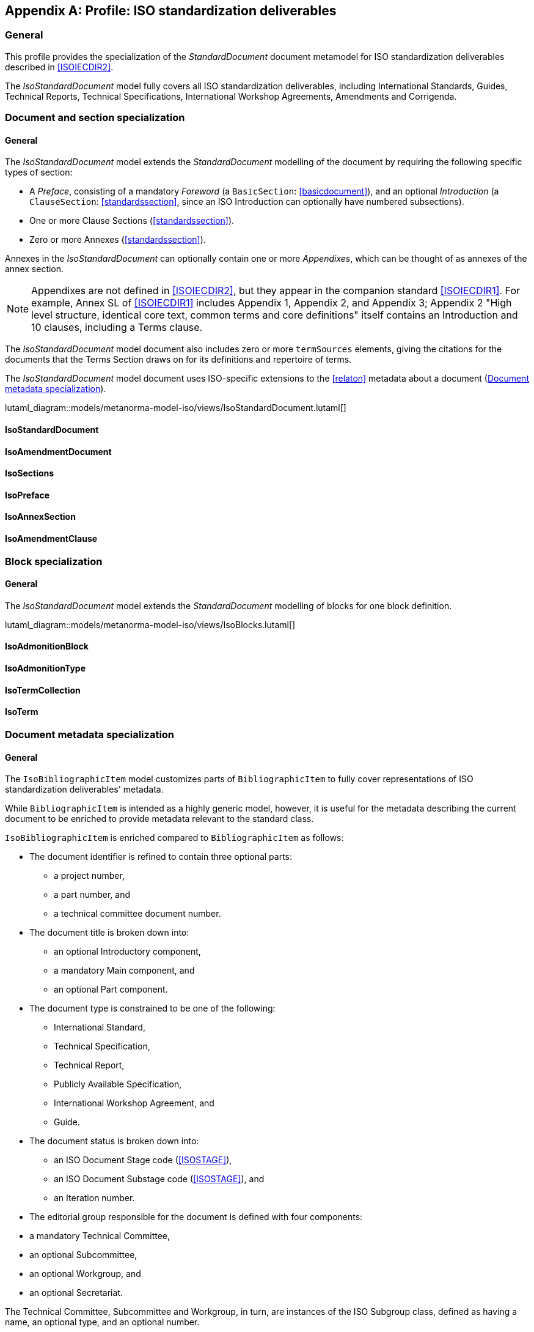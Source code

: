 
[[isoprofile]]
[appendix,obligation="informative"]
== Profile: ISO standardization deliverables

=== General

This profile provides the specialization of the
_StandardDocument_ document metamodel for ISO standardization deliverables
described in <<ISOIECDIR2>>.

The _IsoStandardDocument_ model fully covers all ISO
standardization deliverables, including International Standards,
Guides, Technical Reports, Technical Specifications,
International Workshop Agreements, Amendments and Corrigenda.


[[isodocument]]
=== Document and section specialization

==== General
The _IsoStandardDocument_ model extends the _StandardDocument_
modelling of the document by requiring the following specific types
of section:

* A _Preface_, consisting of a mandatory _Foreword_ (a
`BasicSection`: <<basicdocument>>), and an optional _Introduction_
(a `ClauseSection`: <<standardssection>>, since an ISO Introduction
can optionally have numbered subsections).

* One or more Clause Sections (<<standardssection>>).

* Zero or more Annexes (<<standardssection>>).

Annexes in the _IsoStandardDocument_ can optionally contain one or
more _Appendixes_, which can be thought of as annexes of the annex
section.

NOTE: Appendixes are not defined in <<ISOIECDIR2>>, but they appear
in the companion standard <<ISOIECDIR1>>. For example, Annex SL of
<<ISOIECDIR1>> includes Appendix 1, Appendix 2, and Appendix 3;
Appendix 2 "High level structure, identical core text, common terms
and core definitions" itself contains an Introduction and 10
clauses, including a Terms clause.

The _IsoStandardDocument_ model document also includes zero or more
`termSources` elements, giving the citations for the documents that
the Terms Section draws on for its definitions and repertoire of
terms.

The _IsoStandardDocument_ model document uses ISO-specific
extensions to the <<relaton>> metadata about a document
(<<isobib>>).


lutaml_diagram::models/metanorma-model-iso/views/IsoStandardDocument.lutaml[]

==== IsoStandardDocument
[lutaml_uml_attributes_table,models/metanorma-model-iso/views/IsoStandardDocument.lutaml,IsoStandardDocument,skip]

==== IsoAmendmentDocument
[lutaml_uml_attributes_table,models/metanorma-model-iso/views/IsoStandardDocument.lutaml,IsoAmendmentDocument,skip]

==== IsoSections
[lutaml_uml_attributes_table,models/metanorma-model-iso/views/IsoStandardDocument.lutaml,IsoSections,skip]

==== IsoPreface
[lutaml_uml_attributes_table,models/metanorma-model-iso/views/IsoStandardDocument.lutaml,IsoPreface,skip]

==== IsoAnnexSection
[lutaml_uml_attributes_table,models/metanorma-model-iso/views/IsoStandardDocument.lutaml,IsoAnnexSection,skip]

==== IsoAmendmentClause
[lutaml_uml_attributes_table,models/metanorma-model-iso/views/IsoStandardDocument.lutaml,IsoAmendmentClause,skip]


[[isoblock]]
=== Block specialization

==== General
The _IsoStandardDocument_ model extends the _StandardDocument_
modelling of blocks for one block definition.

lutaml_diagram::models/metanorma-model-iso/views/IsoBlocks.lutaml[]

==== IsoAdmonitionBlock
[lutaml_uml_attributes_table,models/metanorma-model-iso/views/IsoBlocks.lutaml,IsoAdmonitionBlock,skip]

==== IsoAdmonitionType
[lutaml_uml_attributes_table,models/metanorma-model-iso/views/IsoBlocks.lutaml,IsoAdmonitionType,skip]

==== IsoTermCollection
[lutaml_uml_attributes_table,models/metanorma-model-iso/views/IsoBlocks.lutaml,IsoTermCollection,skip]

==== IsoTerm
[lutaml_uml_attributes_table,models/metanorma-model-iso/views/IsoBlocks.lutaml,IsoTerm,skip]


[[isobib]]
=== Document metadata specialization

==== General
The `IsoBibliographicItem` model customizes parts
of `BibliographicItem` to fully cover representations
of ISO standardization deliverables' metadata.

While `BibliographicItem` is intended as a highly generic model,
however, it is useful for the metadata describing the current document
to be enriched to provide metadata relevant to the standard class.

`IsoBibliographicItem` is enriched compared to `BibliographicItem`
as follows:

* The document identifier is refined to contain three optional
parts:
** a project number,
** a part number, and
** a technical committee document number.

* The document title is broken down into:

** an optional Introductory component,
** a mandatory Main component, and
** an optional Part component.

* The document type is constrained to be one of the following:
** International Standard,
** Technical Specification,
** Technical Report,
** Publicly Available Specification,
** International Workshop Agreement, and
** Guide.

* The document status is broken down into:

** an ISO Document Stage code (<<ISOSTAGE>>),
** an ISO Document Substage code (<<ISOSTAGE>>), and
** an Iteration number.

* The editorial group responsible for the document is defined with
four components:
--
** a mandatory Technical Committee,
** an optional Subcommittee,
** an optional Workgroup, and
** an optional Secretariat.
--
The Technical Committee, Subcommittee and Workgroup, in turn, are
instances of the ISO Subgroup class, defined as having a name, an
optional type, and an optional number.

* The document has zero or more source URIs.

* The document has an optional abstract.

* The document has an optional "All Parts" boolean attribute,
indicating whether the bibliographic description applies across all
Part documents under the same project number (which makes it a
multi-document description).


lutaml_diagram::models/metanorma-model-iso/views/IsoBibliographicItem.lutaml[]

==== IsoBibliographicItem
[lutaml_uml_attributes_table,models/metanorma-model-iso/views/IsoBibliographicItem.lutaml,IsoBibliographicItem,skip]

==== IsoDocumentId
[lutaml_uml_attributes_table,models/metanorma-model-iso/views/IsoBibliographicItem.lutaml,IsoDocumentId,skip]

==== IsoLocalizedTitle
[lutaml_uml_attributes_table,models/metanorma-model-iso/views/IsoBibliographicItem.lutaml,IsoLocalizedTitle,skip]

==== IsoDocumentStatus
[lutaml_uml_attributes_table,models/metanorma-model-iso/views/IsoBibliographicItem.lutaml,IsoDocumentStatus,skip]

==== IsoProjectGroup
[lutaml_uml_attributes_table,models/metanorma-model-iso/views/IsoBibliographicItem.lutaml,IsoProjectGroup,skip]

==== IsoSubGroup
[lutaml_uml_attributes_table,models/metanorma-model-iso/views/IsoBibliographicItem.lutaml,IsoSubGroup,skip]

==== IsoDocumentType
[lutaml_uml_attributes_table,models/metanorma-model-iso/views/IsoBibliographicItem.lutaml,IsoDocumentType,skip]

==== IecDocumentCategory
[lutaml_uml_attributes_table,models/metanorma-model-iso/views/IsoBibliographicItem.lutaml,IecDocumentCategory,skip]

==== IsoDocumentStageCodes
[lutaml_uml_attributes_table,models/metanorma-model-iso/views/IsoBibliographicItem.lutaml,IsoDocumentStageCodes,skip]

==== IsoDocumentSubstageCodes
[lutaml_uml_attributes_table,models/metanorma-model-iso/views/IsoBibliographicItem.lutaml,IsoDocumentSubstageCodes,skip]

==== IsoBibDataExtensionType
[lutaml_uml_attributes_table,models/metanorma-model-iso/views/IsoBibliographicItem.lutaml,IsoBibDataExtensionType,skip]


